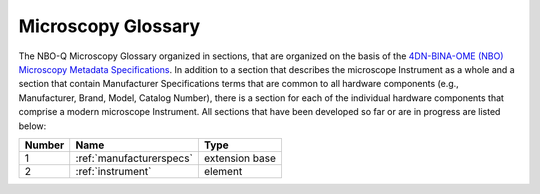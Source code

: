 Microscopy Glossary
===================
The NBO-Q Microscopy Glossary organized in sections, that are organized on the basis of the `4DN-BINA-OME (NBO) Microscopy Metadata Specifications <https://github.com/WU-BIMAC/NBOMicroscopyMetadataSpecs/tree/master/Model/stable%20version/v02-01>`_. In addition to a section that describes the microscope Instrument as a whole and a section that contain Manufacturer Specifications terms that are common to all hardware components (e.g., Manufacturer, Brand, Model, Catalog Number), there is a section for each of the individual hardware components that comprise a modern microscope Instrument. All sections that have been developed so far or are in progress are listed below:

.. list-table::
  :header-rows: 1

  * - Number
    - Name
    - Type
  * - 1
    - :ref:`manufacturerspecs`
    - extension base
  * - 2
    - :ref:`instrument`
    - element
